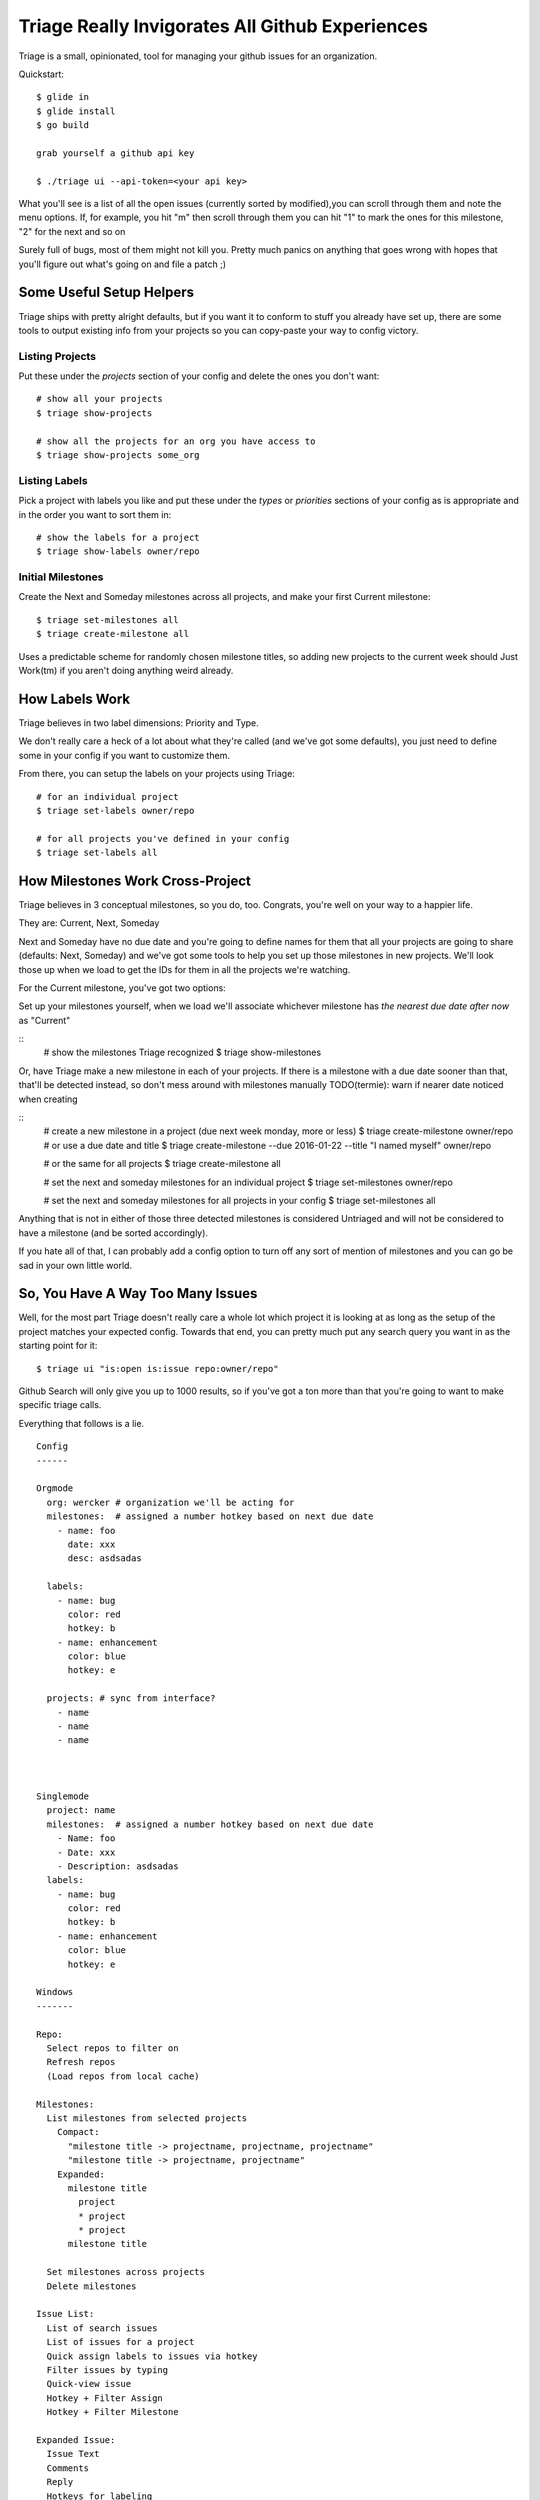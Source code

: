 Triage Really Invigorates All Github Experiences
================================================

Triage is a small, opinionated, tool for managing your github issues for an
organization.

Quickstart::

  $ glide in
  $ glide install
  $ go build

  grab yourself a github api key

  $ ./triage ui --api-token=<your api key>


What you'll see is a list of all the open issues (currently sorted by modified),you can scroll through them and note the menu options. If, for example, you hit
"m" then scroll through them you can hit "1" to mark the ones for this milestone, "2" for the next and so on

Surely full of bugs, most of them might not kill you. Pretty much panics on
anything that goes wrong with hopes that you'll figure out what's going on
and file a patch ;)


Some Useful Setup Helpers
-------------------------

Triage ships with pretty alright defaults, but if you want it to conform to
stuff you already have set up, there are some tools to output existing info
from your projects so you can copy-paste your way to config victory.

----------------
Listing Projects
----------------

Put these under the `projects` section of your config and delete the ones
you don't want::

  # show all your projects
  $ triage show-projects

  # show all the projects for an org you have access to
  $ triage show-projects some_org


--------------
Listing Labels
--------------

Pick a project with labels you like and put these under the `types`
or `priorities` sections of your config as is appropriate and in the order
you want to sort them in::

  # show the labels for a project
  $ triage show-labels owner/repo


------------------
Initial Milestones
------------------

Create the Next and Someday milestones across all projects, and make your first
Current milestone::

  $ triage set-milestones all
  $ triage create-milestone all

Uses a predictable scheme for randomly chosen milestone titles, so adding new
projects to the current week should Just Work(tm) if you aren't doing anything
weird already.


How Labels Work
---------------

Triage believes in two label dimensions: Priority and Type.

We don't really care a heck of a lot about what they're called (and we've got
some defaults), you just need to define some in your config if you want to
customize them.

From there, you can setup the labels on your projects using Triage::

  # for an individual project
  $ triage set-labels owner/repo

  # for all projects you've defined in your config
  $ triage set-labels all


How Milestones Work Cross-Project
---------------------------------

Triage believes in 3 conceptual milestones, so you do, too. Congrats, you're
well on your way to a happier life.

They are: Current, Next, Someday

Next and Someday have no due date and you're going to define names for them
that all your projects are going to share (defaults: Next, Someday) and we've
got some tools to help you set up those milestones in new projects. We'll look
those up when we load to get the IDs for them in all the projects we're
watching.

For the Current milestone, you've got two options:

Set up your milestones yourself, when we load we'll associate whichever
milestone has *the nearest due date after now* as "Current"

::
  # show the milestones Triage recognized
  $ triage show-milestones


Or, have Triage make a new milestone in each of your projects. If there is
a milestone with a due date sooner than that, that'll be detected instead,
so don't mess around with milestones manually
TODO(termie): warn if nearer date noticed when creating

::
  # create a new milestone in a project (due next week monday, more or less)
  $ triage create-milestone owner/repo
  # or use a due date and title
  $ triage create-milestone --due 2016-01-22 --title "I named myself" owner/repo

  # or the same for all projects
  $ triage create-milestone all

  # set the next and someday milestones for an individual project
  $ triage set-milestones owner/repo

  # set the next and someday milestones for all projects in your config
  $ triage set-milestones all

Anything that is not in either of those three detected milestones is considered
Untriaged and will not be considered to have a milestone (and be sorted
accordingly).

If you hate all of that, I can probably add a config option to turn off
any sort of mention of milestones and you can go be sad in your own little
world.


So, You Have A Way Too Many Issues
----------------------------------

Well, for the most part Triage doesn't really care a whole lot which project
it is looking at as long as the setup of the project matches your expected
config. Towards that end, you can pretty much put any search query you want
in as the starting point for it::

  $ triage ui "is:open is:issue repo:owner/repo"

Github Search will only give you up to 1000 results, so if you've got a ton
more than that you're going to want to make specific triage calls.


Everything that follows is a lie.

::

  Config
  ------

  Orgmode
    org: wercker # organization we'll be acting for
    milestones:  # assigned a number hotkey based on next due date
      - name: foo
        date: xxx
        desc: asdsadas

    labels:
      - name: bug
        color: red
        hotkey: b
      - name: enhancement
        color: blue
        hotkey: e

    projects: # sync from interface?
      - name
      - name
      - name



  Singlemode
    project: name
    milestones:  # assigned a number hotkey based on next due date
      - Name: foo
      - Date: xxx
      - Description: asdsadas
    labels:
      - name: bug
        color: red
        hotkey: b
      - name: enhancement
        color: blue
        hotkey: e

  Windows
  -------

  Repo:
    Select repos to filter on
    Refresh repos
    (Load repos from local cache)

  Milestones:
    List milestones from selected projects
      Compact:
        "milestone title -> projectname, projectname, projectname"
        "milestone title -> projectname, projectname"
      Expanded:
        milestone title
          project
          * project
          * project
        milestone title

    Set milestones across projects
    Delete milestones

  Issue List:
    List of search issues
    List of issues for a project
    Quick assign labels to issues via hotkey
    Filter issues by typing
    Quick-view issue
    Hotkey + Filter Assign
    Hotkey + Filter Milestone

  Expanded Issue:
    Issue Text
    Comments
    Reply
    Hotkeys for labeling
    Hotkey + Filter Assign
    Hotkey + Filter Milestone


  UI Concepts
  -----------

  Header
    - Tabs
  List + Cursor
  Expandable Sublist
  Scrollable List
  Scrollable Text
  Hotkey
  Pop-up menu with filter
  Filtering
  Switch to Text Editor


  Commands
  --------

  - sync milestones
    - gather all milestones
    - delete milestones
    - set milestones for all selected projects


